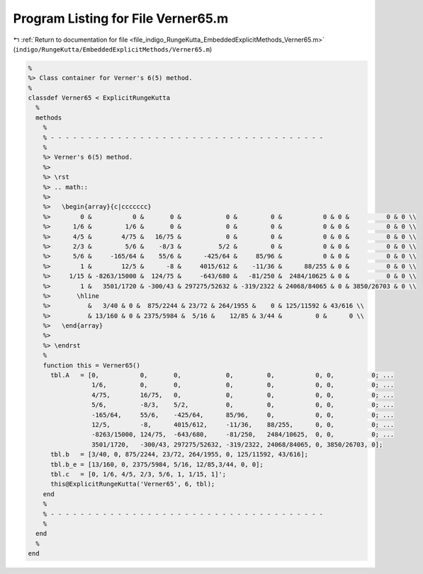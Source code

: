 
.. _program_listing_file_indigo_RungeKutta_EmbeddedExplicitMethods_Verner65.m:

Program Listing for File Verner65.m
===================================

|exhale_lsh| :ref:`Return to documentation for file <file_indigo_RungeKutta_EmbeddedExplicitMethods_Verner65.m>` (``indigo/RungeKutta/EmbeddedExplicitMethods/Verner65.m``)

.. |exhale_lsh| unicode:: U+021B0 .. UPWARDS ARROW WITH TIP LEFTWARDS

.. code-block:: MATLAB

   %
   %> Class container for Verner's 6(5) method.
   %
   classdef Verner65 < ExplicitRungeKutta
     %
     methods
       %
       % - - - - - - - - - - - - - - - - - - - - - - - - - - - - - - - - - - - - -
       %
       %> Verner's 6(5) method.
       %>
       %> \rst
       %> .. math::
       %>
       %>   \begin{array}{c|ccccccc}
       %>        0 &           0 &       0 &            0 &         0 &           0 & 0 &          0 & 0 \\
       %>      1/6 &         1/6 &       0 &            0 &         0 &           0 & 0 &          0 & 0 \\
       %>      4/5 &        4/75 &   16/75 &            0 &         0 &           0 & 0 &          0 & 0 \\
       %>      2/3 &         5/6 &    -8/3 &          5/2 &         0 &           0 & 0 &          0 & 0 \\
       %>      5/6 &     -165/64 &    55/6 &      -425/64 &     85/96 &           0 & 0 &          0 & 0 \\
       %>        1 &        12/5 &      -8 &     4015/612 &    -11/36 &      88/255 & 0 &          0 & 0 \\
       %>     1/15 & -8263/15000 &  124/75 &     -643/680 &   -81/250 &  2484/10625 & 0 &          0 & 0 \\
       %>        1 &   3501/1720 & -300/43 & 297275/52632 & -319/2322 & 24068/84065 & 0 & 3850/26703 & 0 \\
       %>       \hline
       %>          &   3/40 & 0 &  875/2244 & 23/72 & 264/1955 &    0 & 125/11592 & 43/616 \\
       %>          & 13/160 & 0 & 2375/5984 &  5/16 &    12/85 & 3/44 &         0 &      0 \\
       %>   \end{array}
       %>
       %> \endrst
       %
       function this = Verner65()
         tbl.A   = [0,           0,       0,            0,         0,           0, 0,          0; ...
                    1/6,         0,       0,            0,         0,           0, 0,          0; ...
                    4/75,        16/75,   0,            0,         0,           0, 0,          0; ...
                    5/6,         -8/3,    5/2,          0,         0,           0, 0,          0; ...
                    -165/64,     55/6,    -425/64,      85/96,     0,           0, 0,          0; ...
                    12/5,        -8,      4015/612,     -11/36,    88/255,      0, 0,          0; ...
                    -8263/15000, 124/75,  -643/680,     -81/250,   2484/10625,  0, 0,          0; ...
                    3501/1720,   -300/43, 297275/52632, -319/2322, 24068/84065, 0, 3850/26703, 0];
         tbl.b   = [3/40, 0, 875/2244, 23/72, 264/1955, 0, 125/11592, 43/616];
         tbl.b_e = [13/160, 0, 2375/5984, 5/16, 12/85,3/44, 0, 0];
         tbl.c   = [0, 1/6, 4/5, 2/3, 5/6, 1, 1/15, 1]';
         this@ExplicitRungeKutta('Verner65', 6, tbl);
       end
       %
       % - - - - - - - - - - - - - - - - - - - - - - - - - - - - - - - - - - - - -
       %
     end
     %
   end
